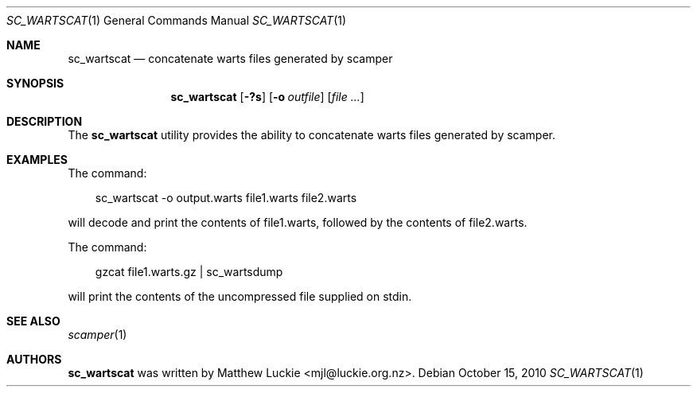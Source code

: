 .\"
.\" sc_wartscat.1
.\"
.\" Author: Matthew Luckie <mjl@luckie.org.nz>
.\"
.\" Copyright (c) 2010-2011 University of Waikato
.\"                         All rights reserved
.\"
.\" $Id: sc_wartscat.1,v 1.4 2015/09/20 02:54:59 mjl Exp $
.\"
.\"  nroff -man sc_wartscat.1
.\"  groff -man -Tascii sc_wartscat.1 | man2html -title sc_wartscat.1
.\"
.Dd October 15, 2010
.Dt SC_WARTSCAT 1
.Os
.Sh NAME
.Nm sc_wartscat
.Nd concatenate warts files generated by scamper
.Sh SYNOPSIS
.Nm
.Bk -words
.Op Fl ?s
.Op Fl o Ar outfile
.Op Ar
.Sh DESCRIPTION
The
.Nm
utility provides the ability to concatenate warts files generated by scamper.
.Sh EXAMPLES
The command:
.Pp
.in +.3i
sc_wartscat -o output.warts file1.warts file2.warts
.in -.3i
.Pp
will decode and print the contents of file1.warts, followed by the contents
of file2.warts.
.Pp
The command:
.Pp
.in +.3i
gzcat file1.warts.gz | sc_wartsdump
.in -.3i
.Pp
will print the contents of the uncompressed file supplied on stdin.
.Sh SEE ALSO
.Xr scamper 1
.Sh AUTHORS
.Nm
was written by Matthew Luckie <mjl@luckie.org.nz>.
